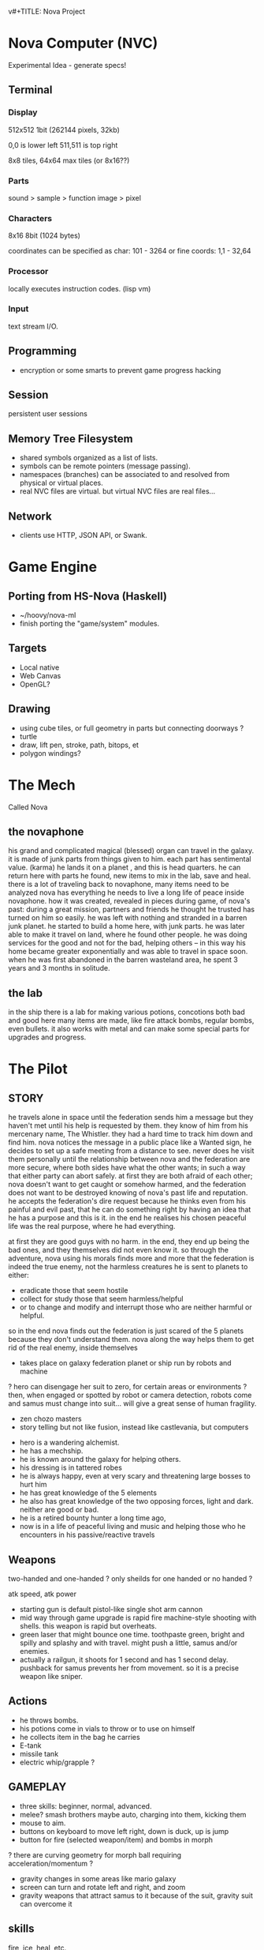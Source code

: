 v#+TITLE: Nova Project

* Nova Computer (NVC)
Experimental Idea - generate specs!
** Terminal
*** Display
 512x512 1bit (262144 pixels, 32kb)

 0,0 is lower left
 511,511 is top right

 8x8 tiles, 64x64 max tiles (or 8x16??)
 
*** Parts
 sound > sample
					> function
 image > pixel

*** Characters
 8x16 8bit (1024 bytes)

 coordinates can be specified as char:
 101 - 3264
 or fine coords:
 1,1 - 32,64

*** Processor
 locally executes instruction codes. (lisp vm)

*** Input
text stream I/O.

** Programming
 - encryption or some smarts to prevent game progress hacking
** Session
 persistent user sessions
** Memory Tree Filesystem
- shared symbols organized as a list of lists.
- symbols can be remote pointers (message passing).
- namespaces (branches) can be associated to and resolved from physical or virtual places.
- real NVC files are virtual. but virtual NVC files are real files...

** Network
- clients use HTTP, JSON API, or Swank.

* Game Engine
** Porting from HS-Nova (Haskell)
- ~/hoovy/nova-ml
- finish porting the "game/system" modules.
** Targets
- Local native
- Web Canvas
- OpenGL?
** Drawing
- using cube tiles, or full geometry in parts but connecting doorways ?
- turtle
- draw, lift pen, stroke, path, bitops, et
- polygon windings?


* The Mech
Called Nova
** the novaphone
 his grand and complicated magical (blessed) organ can travel in the galaxy.
 it is made of junk parts from things given to him. each part has sentimental value. (karma)
 he lands it on a planet , and this is head quarters. he can return here with parts he found,
    new items to mix in the lab, save and heal.
 there is a lot of traveling back to novaphone, many items need to be analyzed
 nova has everything he needs to live a long life of peace inside novaphone.
 how it was created, revealed in pieces during game, of nova's past:
    during a great mission, partners and friends he thought he trusted has turned on him
    so easily. he was left with nothing and stranded in a barren junk planet. he started to build a
    home here, with junk parts. he was later able to make it travel on land, where he found other
    people. he was doing services for the good and not for the bad, helping others -- in this way
    his home became greater exponentially and was able to travel in space soon. when he was
    first abandoned in the barren wasteland area, he spent 3 years and 3 months in solitude.
** the lab
 in the ship there is a lab for making various potions, concotions both bad and good
 here many items are made, like fire attack bombs, regular bombs, even bullets.
 it also works with metal and can make some special parts for upgrades and progress.


* The Pilot
** STORY
 he travels alone in space until the federation sends him a message but they haven't met
   until his help is requested by them. they know of him from his mercenary name, The Whistler.
   they had a hard time to track him down and find him. nova notices the message in a public place
   like a Wanted sign, he decides to set up a safe meeting from a distance to see. never does he
   visit them personally until the relationship between nova and the federation are more secure,
   where both sides have what the other wants; in such a way that either party can abort safely.
   at first they are both afraid of each other; nova doesn't want to get caught or somehow harmed,
   and the federation does not want to be destroyed knowing of nova's past life and reputation.
 he accepts the federation's dire request because he thinks even from his painful and evil past,
	that he can do something right by having an idea that he has a purpose and this is it.
	in the end he realises his chosen peaceful life was the real purpose, where he had everything.

 at first they are good guys with no harm. in the end, they end up being the bad ones, and they
 themselves did not even know it. so through the adventure, nova using his morals finds more and
 more that the federation is indeed the true enemy, not the harmless creatures he is sent to planets
 to either:
 - eradicate those that seem hostile
 - collect for study those that seem harmless/helpful
 - or to change and modify and interrupt those who are neither harmful or helpful.
 so in the end nova finds out the federation is just scared of the 5 planets because they don't
 understand them. nova along the way helps them to get rid of the real enemy, inside themselves

 - takes place on galaxy federation planet or ship run by robots and machine
 ? hero can disengage her suit to zero, for certain areas or environments ?
	then, when engaged or spotted by robot or camera detection, robots come and
	samus must change into suit... will give a great sense of human fragility.
 - zen chozo masters
 - story telling but not like fusion, instead like castlevania, but computers
- hero is a wandering alchemist.
- he has a mechship.
- he is known around the galaxy for helping others.
- his dressing is in tattered robes
- he is always happy, even at very scary and threatening large bosses to hurt him
- he has great knowledge of the 5 elements
- he also has great knowledge of the two opposing forces, light and dark. neither are good or bad.
- he is a retired bounty hunter a long time ago,
- now is in a life of peaceful living and music and helping
  those who he encounters in his passive/reactive travels
** Weapons
 two-handed and one-handed ?
   only sheilds for one handed or no handed ?

 atk speed, atk power
- starting gun is default pistol-like single shot arm cannon
- mid way through game upgrade is rapid fire machine-style shooting with shells.
  this weapon is rapid but overheats.
- green laser that might bounce one time. toothpaste green, bright and
  spilly and splashy and with travel. might push a little, samus and/or enemies.
- actually a railgun, it shoots for 1 second and has 1 second delay. pushback for
  samus prevents her from movement. so it is a precise weapon like sniper.
** Actions
- he throws bombs.
- his potions come in vials to throw or to use on himself
- he collects item in the bag he carries
- E-tank
- missile tank
- electric whip/grapple ?
** GAMEPLAY
 - three skills: beginner, normal, advanced.
 - melee? smash brothers maybe auto, charging into them, kicking them
 - mouse to aim.
 - buttons on keyboard to move left right, down is duck, up is jump
 - button for fire (selected weapon/item) and bombs in morph
 ? there are curving geometry for morph ball requiring acceleration/momentum ?
 - gravity changes in some areas like mario galaxy
 - screen can turn and rotate left and right, and zoom
 - gravity weapons that attract samus to it because of the suit, gravity suit can
     overcome it

** skills
 fire, ice, heal, etc.

** equipment screen
 can equip:
 - body
 - head
 - feet
 - accessory 1
 - accessory 2
 - weapon
 - skill
** status screen
 xp, gold, time, monster count.
 stats are distributed manually among these:

 DEX (attack, defense)
 AGI (dodge, luck)
 CON (hp, mp)
 WIS (Matk, Mdef)

 both equipment and manual stats affect these:
 Attack, Defense, Dodge, luck, Mdef, Matk, health points, magic points, crit.
* Game World
Dharma in a game

** ENVIRONMENT
- space, tech, earthy, cyber
- gears and clockwork!
- the inner architecture of planets.
- geometry able to become destroyed in some areas.
  it should be obvious to the player.
- powerfully atmospheric lighting, like abuse mixed with doom3.
- lots of engines and pipes and gears and machine and pits and mystery spots.
- but not too dark.
- neat doors

** Landmarks
- save station
- shops
- populated areas
- unexplored/dangerous areas
** ENEMIES
 - all are robots.
 - bland colors such as grey, greyish blue, greyish green, brown, etc,
     are defeated with any weapon.
 - strong colors such as green, red, use certain aquired weapons to defeat
 - armor plays similar role with the suit of samus

** the planets
 nova is requested by the federation to be the only one who doesn't fear. and he is known
 for his strong powers that they can only 50% understand with science, enough that they
 are not scared. so he is sent to missions on the planets to help the federation with their goals.

 the future city is the hub planet. it is the start and the end of the journey,
 the center of all 5 main planets, it is floating in space. this is where the federation and
 the population are. in the beginning it is a city, but progressing in the adventure it ends up
 to be a military fortress. nova observes the changes and helps with many of them through
 his missions on the planets.

*** 1 Rupa, the cave planet (yellow, earth, form/matter, mouth?)
	 is where wood bombs are useful.
	 there are insect creatures here.

*** 2 Vedana, the forest planet (green, wood, contact/feeling/sensation, eyes)
	 is where metal bombs are useful.
	 there are plant creatures here.

*** 3 Sanna, the machine planet (white, metal, perception/discrimination/cognition, nose)
	 is where fire bombs are useful.
	 there are cold machines here.

 swap 3 & 4?

*** 4 Sankhara, the ice planet (blue, water, will/volition, ears)
	 is where earth bombs are useful.
	 there are mysterious forces of nature here.

*** 5 Vinnana, the desert volcano planet (red, fire, consciousness, tongue?)
	 is where the water bombs are useful.
	 there are hot lizards here.
** the screens
*** main screen
 four buttons: attack, jump, special, defend.
 there is a map on the top right.
*** map screen
 shows current position, save points, boss rooms.
*** item screen
 shows your items.


** ITEMS
 each item has a weight.

** Dungeon Rooms
  dungeon entrance.
  save room.
  boss room.
  empty room.
  monster room.
  secret room.
  trap room.
  treasure room.
** World
  the character and the world are inseperable.

  the rooms are generated as soon as they are entered, then saved along
  with the game progress. so in this way, the world is endless but remains
  unique. there are themed rooms too and so it forms a heirarchy, not just
  of rooms but of themed areas. the map is a grid by screen size. 4:3.

  only if there are teleports: ?
  the whole dungeon is saved, so monsters do not come back. and breakable
  things stay broken if they were broken.

  monsters actually respond after 1 minute or so after being killed.

  there will need to be logic so that if a player needs an item to continue
  from getting stuck, they can somehow get it. say if they are surrounded
  with no health, by rooms that require health to pass, and another room
  that needs a certain item to cross lava (or something), then ..
